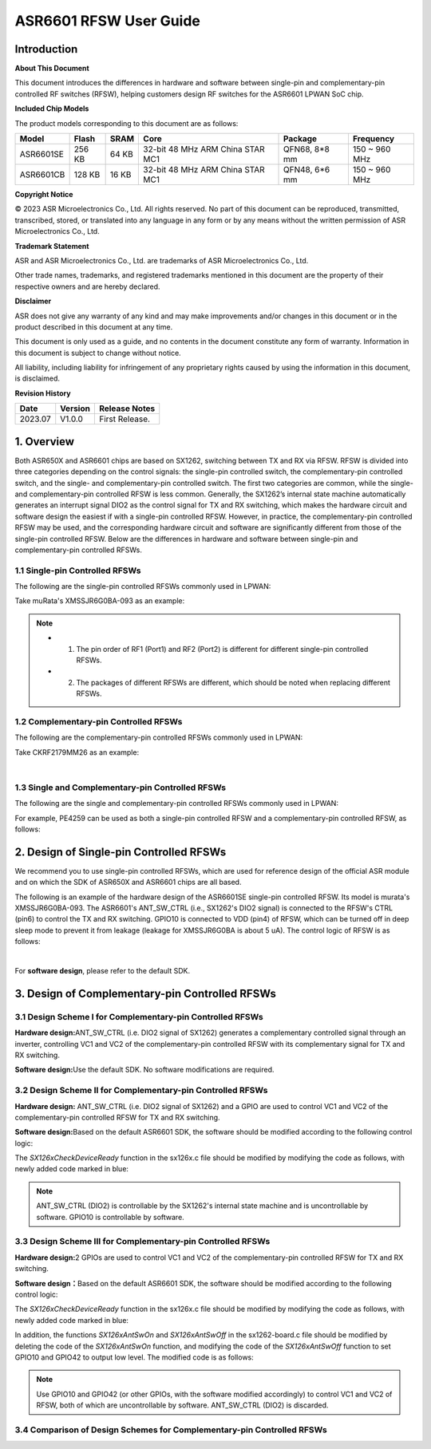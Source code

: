 ASR6601 RFSW User Guide
========================

Introduction
----

**About This Document**

This document introduces the differences in hardware and software between single-pin and complementary-pin controlled RF switches (RFSW), helping customers design RF switches for the ASR6601 LPWAN SoC chip.

**Included Chip Models**

The product models corresponding to this document are as follows:

+-----------+--------+-------+----------------------------------+---------------+---------------+
| Model     | Flash  | SRAM  | Core                             | Package       | Frequency     |
+===========+========+=======+==================================+===============+===============+
| ASR6601SE | 256 KB | 64 KB | 32-bit 48 MHz ARM China STAR MC1 | QFN68, 8*8 mm | 150 ~ 960 MHz |
+-----------+--------+-------+----------------------------------+---------------+---------------+
| ASR6601CB | 128 KB | 16 KB | 32-bit 48 MHz ARM China STAR MC1 | QFN48, 6*6 mm | 150 ~ 960 MHz |
+-----------+--------+-------+----------------------------------+---------------+---------------+

**Copyright Notice**

© 2023 ASR Microelectronics Co., Ltd. All rights reserved. No part of this document can be reproduced, transmitted, transcribed, stored, or translated into any language in any form or by any means without the written permission of ASR Microelectronics Co., Ltd.

**Trademark Statement**

ASR and ASR Microelectronics Co., Ltd. are trademarks of ASR Microelectronics Co., Ltd. 

Other trade names, trademarks, and registered trademarks mentioned in this document are the property of their respective owners and are hereby declared.

**Disclaimer**

ASR does not give any warranty of any kind and may make improvements and/or changes in this document or in the product described in this document at any time.

This document is only used as a guide, and no contents in the document constitute any form of warranty. Information in this document is subject to change without notice.

All liability, including liability for infringement of any proprietary rights caused by using the information in this document, is disclaimed.

**Revision History**

=================== ==================== ===============================================================
**Date**              **Version**              **Release Notes**
=================== ==================== ===============================================================
2023.07             V1.0.0               First Release.
=================== ==================== ===============================================================


1. Overview
------------------

Both ASR650X and ASR6601 chips are based on SX1262, switching between TX and RX via RFSW. RFSW is divided into three categories depending on the control signals: the single-pin controlled switch, the complementary-pin controlled switch, and the single- and complementary-pin controlled switch. The first two categories are common, while the single- and complementary-pin controlled RFSW is less common. Generally, the SX1262’s internal state machine automatically generates an interrupt signal DIO2 as the control signal for TX and RX switching, which makes the hardware circuit and software design the easiest if with a single-pin controlled RFSW. However, in practice, the complementary-pin controlled RFSW may be used, and the corresponding hardware circuit and software are significantly different from those of the single-pin controlled RFSW. Below are the differences in hardware and software between single-pin and complementary-pin controlled RFSWs.

1.1 Single-pin Controlled RFSWs
~~~~~~~~~~~~~~~~

The following are the single-pin controlled RFSWs commonly used in LPWAN:

|image1|

Take muRata's XMSSJR6G0BA-093 as an example:

|image2|

.. note::
    - 1.	The pin order of RF1 (Port1) and RF2 (Port2) is different for different single-pin controlled RFSWs.

    - 2.	The packages of different RFSWs are different, which should be noted when replacing different RFSWs.
\

1.2 Complementary-pin Controlled RFSWs
~~~~~~~~~~~~~~~~

The following are the complementary-pin controlled RFSWs commonly used in LPWAN:

|image3|

Take CKRF2179MM26 as an example:

|image4|
​

1.3 Single and Complementary-pin Controlled RFSWs
~~~~~~~~~~~~~~~~~~

The following are the single and complementary-pin controlled RFSWs commonly used in LPWAN:

|image5|

For example, PE4259 can be used as both a single-pin controlled RFSW and a complementary-pin controlled RFSW, as follows:

|image6|


2. Design of Single-pin Controlled RFSWs 
-----------------------

We recommend you to use single-pin controlled RFSWs, which are used for reference design of the official ASR module and on which the SDK of ASR650X and ASR6601 chips are all based.      

The following is an example of the hardware design of the ASR6601SE single-pin controlled RFSW. Its model is murata's XMSSJR6G0BA-093. The ASR6601's ANT_SW_CTRL (i.e., SX1262's DIO2 signal) is connected to the RFSW's CTRL (pin6) to control the TX and RX switching. GPIO10 is connected to VDD (pin4) of RFSW, which can be turned off in deep sleep mode to prevent it from leakage (leakage for XMSSJR6G0BA is about 5 uA). The control logic of RFSW is as follows:

|image7|


|image8|
​



For **software design**\ , please refer to the default SDK.

3. Design of Complementary-pin Controlled RFSWs
-----------------------

3.1 Design Scheme I for Complementary-pin Controlled RFSWs
~~~~~~~~~~~~~~~~~~~~~~~~

**Hardware design:**\ ANT_SW_CTRL (i.e. DIO2 signal of SX1262) generates a complementary controlled signal through an inverter, controlling VC1 and VC2 of the complementary-pin controlled RFSW with its complementary signal for TX and RX switching.

|image9|

**Software design:**\ Use the default SDK. No software modifications are required.

3.2 Design Scheme II for Complementary-pin Controlled RFSWs
~~~~~~~~~~~~~~~~~~~~~~~~~~~~~~

**Hardware design:**\  ANT_SW_CTRL (i.e. DIO2 signal of SX1262) and a GPIO are used to control VC1 and VC2 of the complementary-pin controlled RFSW for TX and RX switching.

|image10|

**Software design:**\ Based on the default ASR6601 SDK, the software should be modified according to the following control logic:

|image11|

The *SX126xCheckDeviceReady* function in the sx126x.c file should be modified by modifying the code as follows, with newly added code marked in blue:

|image12|

.. note:: ANT_SW_CTRL (DIO2) is controllable by the SX1262's internal state machine and is uncontrollable by software. GPIO10 is controllable by software.


3.3 Design Scheme III for Complementary-pin Controlled RFSWs
~~~~~~~~~~~~~~~~~~~~~~~~~~~~~~

**Hardware design:**\ 2 GPIOs are used to control VC1 and VC2 of the complementary-pin controlled RFSW for TX and RX switching.

|image13|

**Software design：**\ Based on the default ASR6601 SDK, the software should be modified according to the following control logic:

|image14|

The *SX126xCheckDeviceReady* function in the sx126x.c file should be modified by modifying the code as follows, with newly added code marked in blue:

|image15|

In addition, the functions *SX126xAntSwOn* and *SX126xAntSwOff* in the sx1262-board.c file should be modified by deleting the code of the *SX126xAntSwOn* function, and modifying the code of the *SX126xAntSwOff* function to set GPIO10 and GPIO42 to output low level. The modified code is as follows:

.. raw:: html

   <center>

|image16|

.. raw:: html

   </center>

.. note:: Use GPIO10 and GPIO42 (or other GPIOs, with the software modified accordingly) to control VC1 and VC2 of RFSW, both of which are uncontrollable by software. ANT_SW_CTRL (DIO2) is discarded.
\

3.4 Comparison of Design Schemes for Complementary-pin Controlled RFSWs
~~~~~~~~~~~~~~~~~~~~~~~~~~

|image17|



.. |image1| image:: ../../img/6601_RFSW/图1-1.png
.. |image2| image:: ../../img/6601_RFSW/图1-2.png
.. |image3| image:: ../../img/6601_RFSW/图1-3.png
.. |image4| image:: ../../img/6601_RFSW/图1-4.png
.. |image5| image:: ../../img/6601_RFSW/图1-5.png
.. |image6| image:: ../../img/6601_RFSW/图1-6.png
.. |image7| image:: ../../img/6601_RFSW/图1-7.png
.. |image8| image:: ../../img/6601_RFSW/图1-8.png
.. |image9| image:: ../../img/6601_RFSW/图1-9.png
.. |image10| image:: ../../img/6601_RFSW/图1-10.png
.. |image11| image:: ../../img/6601_RFSW/图1-11.png
.. |image12| image:: ../../img/6601_RFSW/图1-12.png
.. |image13| image:: ../../img/6601_RFSW/图1-13.png
.. |image14| image:: ../../img/6601_RFSW/图1-14.png
.. |image15| image:: ../../img/6601_RFSW/图1-15.png
.. |image16| image:: ../../img/6601_RFSW/图1-16.png
.. |image17| image:: ../../img/6601_RFSW/图1-17.png